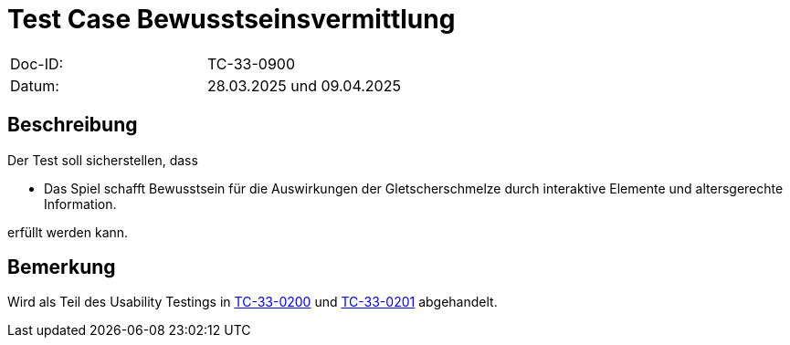 = Test Case Bewusstseinsvermittlung

|===
|Doc-ID: |TC-33-0900
|Datum: | 28.03.2025 und 09.04.2025
|===

== Beschreibung

Der Test soll sicherstellen, dass

- Das Spiel schafft Bewusstsein für die Auswirkungen der Gletscherschmelze durch interaktive Elemente und altersgerechte Information.

erfüllt werden kann.

== Bemerkung

Wird als Teil des Usability Testings in xref:../../UX-Tests/TC-33-0200.adoc[TC-33-0200] und xref:../../UX-Tests/TC-33-0201.adoc[TC-33-0201] abgehandelt.


